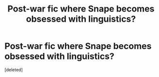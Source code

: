 #+TITLE: Post-war fic where Snape becomes obsessed with linguistics?

* Post-war fic where Snape becomes obsessed with linguistics?
:PROPERTIES:
:Score: 1
:DateUnix: 1400619845.0
:DateShort: 2014-May-21
:FlairText: Request
:END:
[deleted]

